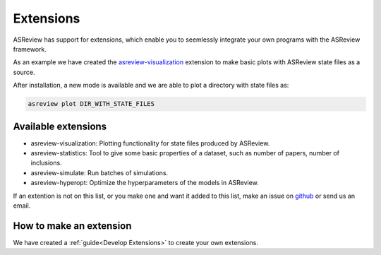 Extensions
==========

ASReview has support for extensions, which enable you to seemlessly integrate your own programs with
the ASReview framework. 

As an example we have created the 
`asreview-visualization <https://github.com/asreview/ASReview-visualization>`__ extension to make basic
plots with ASReview state files as a source.

After installation, a new mode is available and we are able to plot a directory with state files as:

.. code:: bash

	asreview plot DIR_WITH_STATE_FILES


Available extensions
--------------------

- asreview-visualization: Plotting functionality for state files produced by ASReview.
- asreview-statistics: Tool to give some basic properties of a dataset, such as number of
  papers, number of inclusions.
- asreview-simulate: Run batches of simulations.
- asreview-hyperopt: Optimize the hyperparameters of the models in ASReview.

If an extention is not on this list, or you make one and want it added to this list, make an issue
on `github <https://github.com/asreview/asreview/issues>`__ or send us an email.


How to make an extension
------------------------

We have created a :ref:`guide<Develop Extensions>` to create your own extensions.

